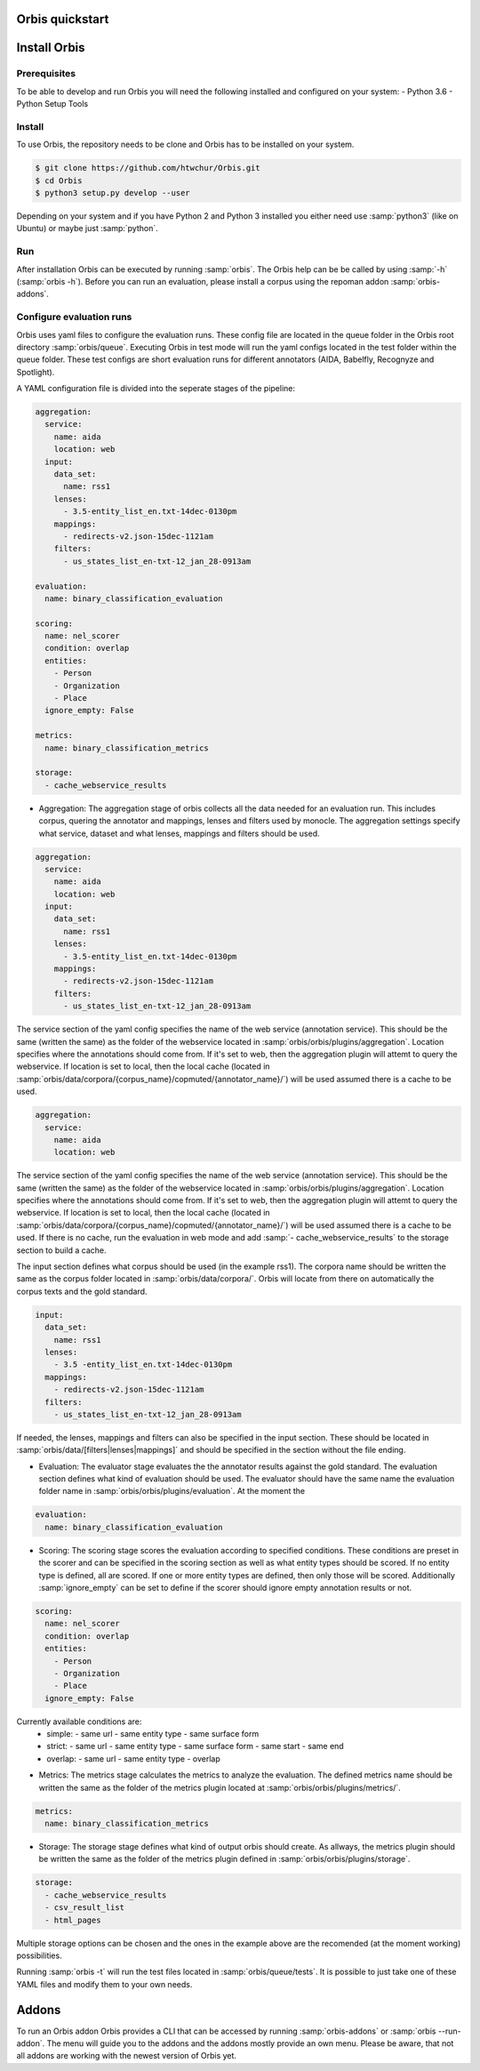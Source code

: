 Orbis quickstart
================


Install Orbis
==========================

Prerequisites
-------------
To be able to develop and run Orbis you will need the following installed and
configured on your system:
- Python 3.6
- Python Setup Tools


Install
-------
To use Orbis, the repository needs to be clone and Orbis has to be installed on your system.

.. code-block:: shell

    $ git clone https://github.com/htwchur/Orbis.git
    $ cd Orbis
    $ python3 setup.py develop --user

Depending on your system and if you have Python 2 and Python 3 installed you either need use :samp:`python3` (like on Ubuntu) or maybe just :samp:`python`.

Run
---

After installation Orbis can be executed by running :samp:`orbis`. The Orbis help can be be called by using :samp:`-h` (:samp:`orbis -h`).
Before you can run an evaluation, please install a corpus using the repoman addon :samp:`orbis-addons`.

Configure evaluation runs
-------------------------
Orbis uses yaml files to configure the evaluation runs. These config file are located in the queue folder in the Orbis root directory :samp:`orbis/queue`.
Executing Orbis in test mode will run the yaml configs located in the test folder within the queue folder. These test configs are short evaluation runs for different annotators (AIDA, Babelfly, Recognyze and Spotlight).

A YAML configuration file is divided into the seperate stages of the pipeline:

.. code-block:: yaml

  aggregation:
    service:
      name: aida
      location: web
    input:
      data_set:
        name: rss1
      lenses:
        - 3.5-entity_list_en.txt-14dec-0130pm
      mappings:
        - redirects-v2.json-15dec-1121am
      filters:
        - us_states_list_en-txt-12_jan_28-0913am

  evaluation:
    name: binary_classification_evaluation

  scoring:
    name: nel_scorer
    condition: overlap
    entities:
      - Person
      - Organization
      - Place
    ignore_empty: False

  metrics:
    name: binary_classification_metrics

  storage:
    - cache_webservice_results

- Aggregation: The aggregation stage of orbis collects all the data needed for an evaluation run. This includes corpus, quering the annotator and mappings, lenses and filters used by monocle. The aggregation settings specify what service, dataset and what lenses, mappings and filters should be used.

.. code-block:: yaml

    aggregation:
      service:
        name: aida
        location: web
      input:
        data_set:
          name: rss1
        lenses:
          - 3.5-entity_list_en.txt-14dec-0130pm
        mappings:
          - redirects-v2.json-15dec-1121am
        filters:
          - us_states_list_en-txt-12_jan_28-0913am

The service section of the yaml config specifies the name of the web service (annotation service). This should be the same (written the same) as the folder of the webservice located in :samp:`orbis/orbis/plugins/aggregation`.
Location specifies where the annotations should come from. If it's set to web, then the aggregation plugin will attemt to query the webservice. If location is set to local, then the local cache (located in :samp:`orbis/data/corpora/{corpus_name}/copmuted/{annotator_name}/`) will be used assumed there is a cache to be used.

.. code-block:: yaml

    aggregation:
      service:
        name: aida
        location: web

The service section of the yaml config specifies the name of the web service (annotation service). This should be the same (written the same) as the folder of the webservice located in :samp:`orbis/orbis/plugins/aggregation`.
Location specifies where the annotations should come from. If it's set to web, then the aggregation plugin will attemt to query the webservice. If location is set to local, then the local cache (located in :samp:`orbis/data/corpora/{corpus_name}/copmuted/{annotator_name}/`) will be used assumed there is a cache to be used.
If there is no cache, run the evaluation in web mode and add :samp:`- cache_webservice_results` to the storage section to build a cache.

The input section defines what corpus should be used (in the example rss1). The corpora name should be written the same as the corpus folder located in :samp:`orbis/data/corpora/`.
Orbis will locate from there on automatically the corpus texts and the gold standard.

.. code-block:: yaml

    input:
      data_set:
        name: rss1
      lenses:
        - 3.5 -entity_list_en.txt-14dec-0130pm
      mappings:
        - redirects-v2.json-15dec-1121am
      filters:
        - us_states_list_en-txt-12_jan_28-0913am

If needed, the lenses, mappings and filters can also be specified in the input section. These should be located in :samp:`orbis/data/[filters|lenses|mappings]` and should be specified in the section without the file ending.


- Evaluation: The evaluator stage evaluates the the annotator results against the gold standard. The evaluation section defines what kind of evaluation should be used. The evaluator should have the same name the evaluation folder name in :samp:`orbis/orbis/plugins/evaluation`. At the moment the

.. code-block:: yaml

    evaluation:
      name: binary_classification_evaluation


- Scoring: The scoring stage scores the evaluation according to specified conditions. These conditions are preset in the scorer and can be specified in the scoring section as well as what entity types should be scored. If no entity type is defined, all are scored. If one or more entity types are defined, then only those will be scored. Additionally :samp:`ignore_empty` can be set to define if the scorer should ignore empty annotation results or not.

.. code-block:: yaml

    scoring:
      name: nel_scorer
      condition: overlap
      entities:
        - Person
        - Organization
        - Place
      ignore_empty: False

Currently available conditions are:
  - simple:
    - same url
    - same entity type
    - same surface form

  - strict:
    - same url
    - same entity type
    - same surface form
    - same start
    - same end

  - overlap:
    - same url
    - same entity type
    - overlap

- Metrics: The metrics stage calculates the metrics to analyze the evaluation. The defined metrics name should be written the same as the folder of the metrics plugin located at :samp:`orbis/orbis/plugins/metrics/`.

.. code-block:: yaml

    metrics:
      name: binary_classification_metrics


- Storage: The storage stage defines what kind of output orbis should create. As allways, the metrics plugin should be written the same as the folder of the metrics plugin defined in :samp:`orbis/orbis/plugins/storage`.

.. code-block:: yaml

    storage:
      - cache_webservice_results
      - csv_result_list
      - html_pages

Multiple storage options can be chosen and the ones in the example above are the recomended (at the moment working) possibilities.

Running :samp:`orbis -t` will run the test files located in :samp:`orbis/queue/tests`. It is possible to just take one of these YAML files and modify them to your own needs.

Addons
======

To run an Orbis addon Orbis provides a CLI that can be accessed by running :samp:`orbis-addons` or :samp:`orbis --run-addon`. The menu will guide you to the addons and the addons mostly provide an own menu. Please be aware, that not all addons are working with the newest version of Orbis yet.
